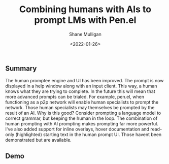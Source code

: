 #+LATEX_HEADER: \usepackage[margin=0.5in]{geometry}
#+OPTIONS: toc:nil

#+HUGO_BASE_DIR: /home/shane/dump/home/shane/notes/ws/blog/blog
#+HUGO_SECTION: ./posts

#+TITLE: Combining humans with AIs to prompt LMs with Pen.el
#+DATE: <2022-01-26>
#+AUTHOR: Shane Mulligan
#+KEYWORDS: pen prompting openai

** Summary
The human promptee engine and UI has been improved.
The prompt is now displayed in a help window along with an input client.
This way, a human knows what they are trying to complete.
In the future this will mean that more advanced prompts can be trialed. For example, pen.el, when functioning as a p2p network will enable human specialists to prompt the network. Those human specialists may themselves be prompted by the result of an AI. Why is this good? Consider prompting a language model to correct grammar, but keeping the human in the loop. The combination of human prompting with AI prompting makes prompting far more powerful.
I've also added support for inline overlays, hover documentation and read-only (highlighted) starting text in the human prompt UI.
Those havent been demonstrated but are available.

** Demo
#+BEGIN_EXPORT html
<!-- Play on asciinema.com -->
<!-- <a title="asciinema recording" href="https://asciinema.org/a/464391" target="_blank"><img alt="asciinema recording" src="https://asciinema.org/a/464391.svg" /></a> -->
<!-- Play on the blog -->
<script src="https://asciinema.org/a/464391.js" id="asciicast-464391" async></script>
#+END_EXPORT